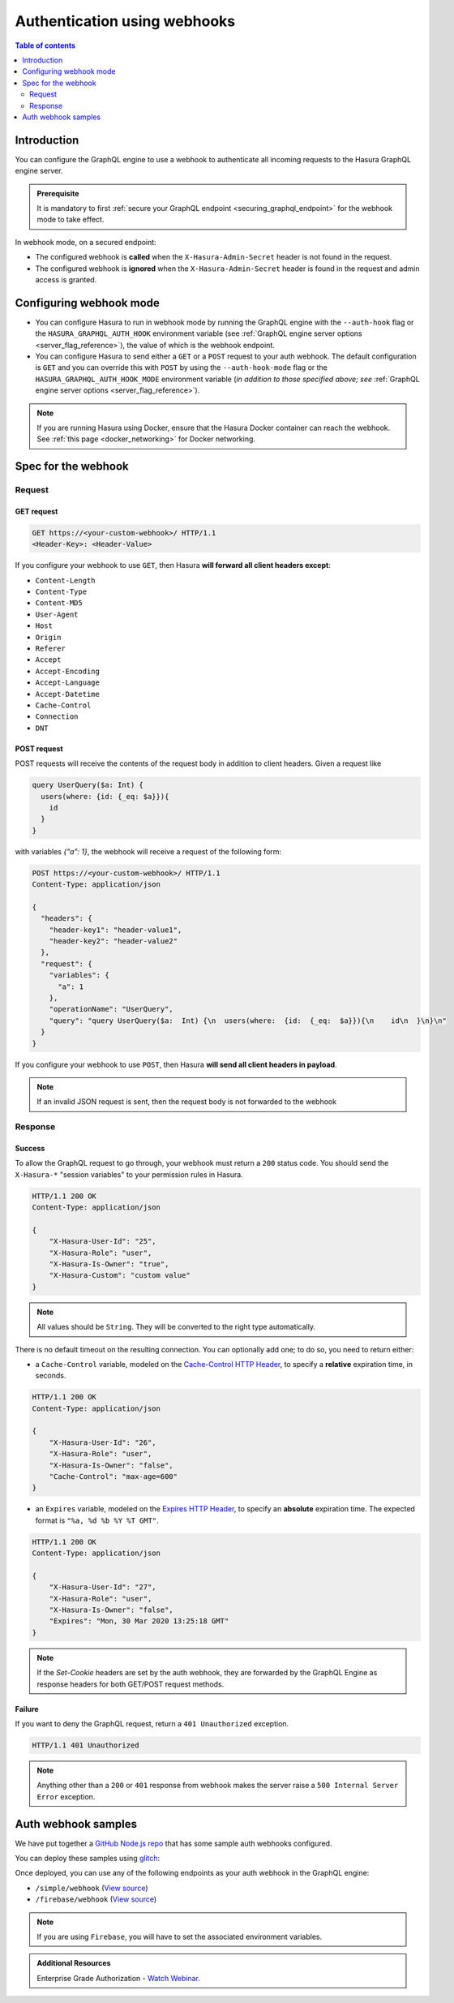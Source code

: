 .. meta::
   :description: Use authenticaton with webhooks in Hasura
   :keywords: hasura, docs, authentication, auth, webhook

.. _auth_webhooks:

Authentication using webhooks
=============================

.. contents:: Table of contents
  :backlinks: none
  :depth: 2
  :local:

Introduction
------------

You can configure the GraphQL engine to use a webhook to authenticate all incoming requests to the Hasura GraphQL engine server. 

.. thumbnail:: /img/graphql/core/auth/webhook-auth.png
   :alt: Authentication using webhooks
   :width: 800px

.. admonition:: Prerequisite
   
   It is mandatory to first :ref:`secure your GraphQL endpoint <securing_graphql_endpoint>` for the webhook mode to take effect.

In webhook mode, on a secured endpoint:

- The configured webhook is  **called** when the ``X-Hasura-Admin-Secret`` header is not found in the request.
- The configured webhook is **ignored** when the ``X-Hasura-Admin-Secret`` header is found in the request and
  admin access is granted.

Configuring webhook mode
------------------------

* You can configure Hasura to run in webhook mode by running the GraphQL engine with the ``--auth-hook`` flag or the ``HASURA_GRAPHQL_AUTH_HOOK`` environment variable (see :ref:`GraphQL engine server options <server_flag_reference>`), the value of which is the webhook endpoint.

* You can configure Hasura to send either a ``GET`` or a ``POST`` request to your auth webhook. The default configuration is ``GET`` and you can override this with ``POST`` by using the ``--auth-hook-mode`` flag or the ``HASURA_GRAPHQL_AUTH_HOOK_MODE`` environment variable (*in addition to those specified above; see* :ref:`GraphQL engine server options <server_flag_reference>`).

.. note::

  If you are running Hasura using Docker, ensure that the Hasura Docker container can reach the webhook.
  See :ref:`this page <docker_networking>` for Docker networking.

Spec for the webhook
--------------------

Request
^^^^^^^


GET request
+++++++++++

.. code-block:: http

   GET https://<your-custom-webhook>/ HTTP/1.1
   <Header-Key>: <Header-Value>


If you configure your webhook to use ``GET``, then Hasura **will forward all client headers except**:

- ``Content-Length``
- ``Content-Type``
- ``Content-MD5``
- ``User-Agent``
- ``Host``
- ``Origin``
- ``Referer``
- ``Accept``
- ``Accept-Encoding``
- ``Accept-Language``
- ``Accept-Datetime``
- ``Cache-Control``
- ``Connection``
- ``DNT``

POST request
++++++++++++

POST requests will receive the contents of the request body in addition to client headers. Given a request like

.. code-block:: graphql

  query UserQuery($a: Int) {
    users(where: {id: {_eq: $a}}){
      id
    }
  }

with variables `{"a": 1}`, the webhook will receive a request of the following form:

.. code-block:: http

   POST https://<your-custom-webhook>/ HTTP/1.1
   Content-Type: application/json

   {
     "headers": {
       "header-key1": "header-value1",
       "header-key2": "header-value2"
     },
     "request": {
       "variables": {
         "a": 1
       },
       "operationName": "UserQuery",
       "query": "query UserQuery($a:  Int) {\n  users(where:  {id:  {_eq:  $a}}){\n    id\n  }\n}\n"
     }
   }

If you configure your webhook to use ``POST``, then Hasura **will send all client headers in payload**.

.. note::
   If an invalid JSON request is sent, then the request body is not forwarded to the webhook

.. _webhook_response:

Response
^^^^^^^^

Success
+++++++
To allow the GraphQL request to go through, your webhook must return a ``200`` status code.
You should send the ``X-Hasura-*`` "session variables" to your permission rules in Hasura.

.. code-block:: http

   HTTP/1.1 200 OK
   Content-Type: application/json

   {
       "X-Hasura-User-Id": "25",
       "X-Hasura-Role": "user",
       "X-Hasura-Is-Owner": "true",
       "X-Hasura-Custom": "custom value"
   }

.. note::
   All values should be ``String``. They will be converted to the right type automatically.


There is no default timeout on the resulting connection. You can optionally add one; to do so, you need to return either:

* a ``Cache-Control`` variable, modeled on the `Cache-Control HTTP Header <https://developer.mozilla.org/en-US/docs/Web/HTTP/Headers/Cache-Control>`__, to specify a **relative** expiration time, in seconds.

.. code-block:: http

   HTTP/1.1 200 OK
   Content-Type: application/json

   {
       "X-Hasura-User-Id": "26",
       "X-Hasura-Role": "user",
       "X-Hasura-Is-Owner": "false",
       "Cache-Control": "max-age=600"
   }

* an ``Expires`` variable, modeled on the `Expires HTTP Header <https://developer.mozilla.org/en-US/docs/Web/HTTP/Headers/Expires>`__, to specify an **absolute** expiration time. The expected format is ``"%a, %d %b %Y %T GMT"``.

.. code-block:: http

   HTTP/1.1 200 OK
   Content-Type: application/json

   {
       "X-Hasura-User-Id": "27",
       "X-Hasura-Role": "user",
       "X-Hasura-Is-Owner": "false",
       "Expires": "Mon, 30 Mar 2020 13:25:18 GMT"
   }

.. note::

  If the `Set-Cookie` headers are set by the auth webhook, they are forwarded by the GraphQL Engine as response headers for both GET/POST request methods.

Failure
+++++++
If you want to deny the GraphQL request, return a ``401 Unauthorized`` exception.

.. code-block:: http

   HTTP/1.1 401 Unauthorized

.. note::
   Anything other than a ``200`` or ``401`` response from webhook makes the server raise a ``500 Internal Server Error``
   exception.

Auth webhook samples
--------------------

We have put together a `GitHub Node.js repo <https://github.com/hasura/graphql-engine/tree/master/community/boilerplates/auth-webhooks/nodejs-express>`__ that has some sample auth
webhooks configured.

You can deploy these samples using `glitch <https://glitch.com/>`__:

.. image:: https://raw.githubusercontent.com/hasura/sample-auth-webhook/master/assets/deploy-glitch.png
   :width: 200px
   :alt: deploy_auth_webhook_with_glitch
   :class: no-shadow
   :target: http://glitch.com/edit/#!/import/github/hasura/sample-auth-webhook

Once deployed, you can use any of the following endpoints as your auth webhook in the GraphQL engine:

- ``/simple/webhook``  (`View source <https://github.com/hasura/graphql-engine/blob/master/community/boilerplates/auth-webhooks/nodejs-express/server.js>`__)
- ``/firebase/webhook`` (`View source <https://github.com/hasura/graphql-engine/blob/master/community/boilerplates/auth-webhooks/nodejs-firebase/firebase/firebaseHandler.js>`__)

.. note::

   If you are using ``Firebase``, you will have to set the associated environment variables.

.. admonition:: Additional Resources

  Enterprise Grade Authorization - `Watch Webinar <https://hasura.io/events/webinar/authorization-modeling-hasura/?pg=docs&plcmt=body&cta=watch-webinar&tech=>`__.
